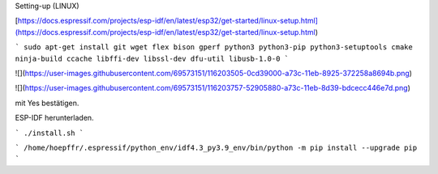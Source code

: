 Setting-up (LINUX)

[https://docs.espressif.com/projects/esp-idf/en/latest/esp32/get-started/linux-setup.html](https://docs.espressif.com/projects/esp-idf/en/latest/esp32/get-started/linux-setup.html)

```
sudo apt-get install git wget flex bison gperf python3 python3-pip python3-setuptools cmake ninja-build ccache libffi-dev libssl-dev dfu-util libusb-1.0-0
```

![](https://user-images.githubusercontent.com/69573151/116203505-0cd39000-a73c-11eb-8925-372258a8694b.png)

![](https://user-images.githubusercontent.com/69573151/116203757-52905880-a73c-11eb-8d39-bdcecc446e7d.png)

mit Yes bestätigen. 

..

ESP-IDF herunterladen. 

```
./install.sh
```

..

```
/home/hoepffr/.espressif/python_env/idf4.3_py3.9_env/bin/python -m pip install --upgrade pip
```

..